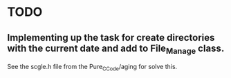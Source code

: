 * TODO 
** Implementing  up the task for create directories with the current date and add to File_Manage class.
   See the scgle.h file from the Pure_C_Code/aging for solve this.
